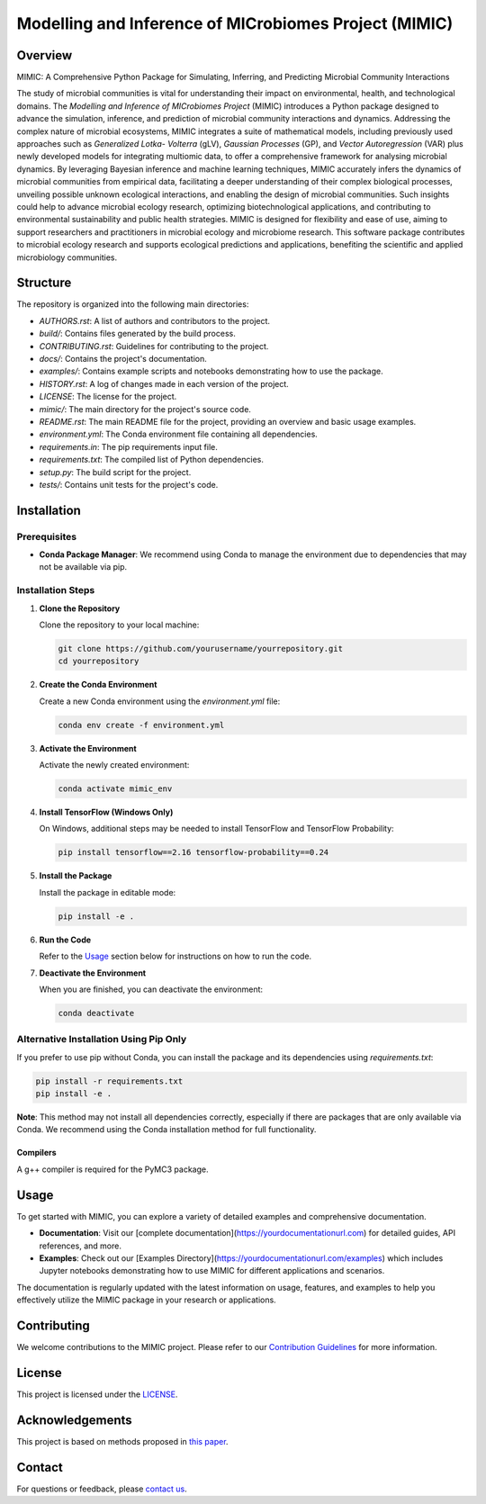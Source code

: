 ===========================================================
Modelling and Inference of MICrobiomes Project (MIMIC)
===========================================================

Overview
---------

MIMIC: A Comprehensive Python Package for Simulating, Inferring, and Predicting 
Microbial Community Interactions

The study of microbial communities is vital for understanding their impact on 
environmental, health, and technological domains. The *Modelling and Inference of 
MICrobiomes Project* (MIMIC) introduces a Python package designed to advance the 
simulation, inference, and prediction of microbial community interactions and dynamics. 
Addressing the complex nature of microbial ecosystems, MIMIC integrates a suite of 
mathematical models, including previously used approaches such as *Generalized Lotka-
Volterra* (gLV), *Gaussian Processes* (GP), and *Vector Autoregression* (VAR) plus 
newly developed models for integrating multiomic data, to offer a comprehensive 
framework for analysing microbial dynamics. By leveraging Bayesian inference and 
machine learning techniques, MIMIC accurately infers the dynamics of microbial 
communities from empirical data, facilitating a deeper understanding of their complex 
biological processes, unveiling possible unknown ecological interactions, and enabling 
the design of microbial communities. Such insights could help to advance microbial 
ecology research, optimizing biotechnological applications, and contributing to 
environmental sustainability and public health strategies. MIMIC is designed for 
flexibility and ease of use, aiming to support researchers and practitioners in 
microbial ecology and microbiome research. This software package contributes to 
microbial ecology research and supports ecological predictions and applications, 
benefiting the scientific and applied microbiology communities.

Structure
-----------

The repository is organized into the following main directories:

- `AUTHORS.rst`: A list of authors and contributors to the project.
- `build/`: Contains files generated by the build process.
- `CONTRIBUTING.rst`: Guidelines for contributing to the project.
- `docs/`: Contains the project's documentation.
- `examples/`: Contains example scripts and notebooks demonstrating how to use the package.
- `HISTORY.rst`: A log of changes made in each version of the project.
- `LICENSE`: The license for the project.
- `mimic/`: The main directory for the project's source code.
- `README.rst`: The main README file for the project, providing an overview and basic usage examples.
- `environment.yml`: The Conda environment file containing all dependencies.
- `requirements.in`: The pip requirements input file.
- `requirements.txt`: The compiled list of Python dependencies.
- `setup.py`: The build script for the project.
- `tests/`: Contains unit tests for the project's code.

Installation
--------------

Prerequisites
^^^^^^^^^^^^^

- **Conda Package Manager**: We recommend using Conda to manage the environment due to dependencies that may not be available via pip.

Installation Steps
^^^^^^^^^^^^^^^^^^^

1. **Clone the Repository**

   Clone the repository to your local machine:

   .. code-block:: bash

      git clone https://github.com/yourusername/yourrepository.git
      cd yourrepository

2. **Create the Conda Environment**

   Create a new Conda environment using the `environment.yml` file:

   .. code-block:: bash

      conda env create -f environment.yml

3. **Activate the Environment**

   Activate the newly created environment:

   .. code-block:: bash

      conda activate mimic_env

4. **Install TensorFlow (Windows Only)**

   On Windows, additional steps may be needed to install TensorFlow and TensorFlow Probability:

   .. code-block:: bash

      pip install tensorflow==2.16 tensorflow-probability==0.24

5. **Install the Package**

   Install the package in editable mode:

   .. code-block:: bash

      pip install -e .

6. **Run the Code**

   Refer to the `Usage`_ section below for instructions on how to run the code.

7. **Deactivate the Environment**

   When you are finished, you can deactivate the environment:

   .. code-block:: bash

      conda deactivate

Alternative Installation Using Pip Only
^^^^^^^^^^^^^^^^^^^^^^^^^^^^^^^^^^^^^^^

If you prefer to use pip without Conda, you can install the package and its dependencies using `requirements.txt`:

.. code-block:: bash

   pip install -r requirements.txt
   pip install -e .

**Note**: This method may not install all dependencies correctly, especially if there are packages that are only available via Conda. We recommend using the Conda installation method for full functionality.

Compilers
""""""""""
A g++ compiler is required for the PyMC3 package.

Usage
-------

To get started with MIMIC, you can explore a variety of detailed examples and comprehensive documentation.

- **Documentation**: Visit our [complete documentation](https://yourdocumentationurl.com) for detailed guides, API references, and more.
- **Examples**: Check out our [Examples Directory](https://yourdocumentationurl.com/examples) which includes Jupyter notebooks demonstrating how to use MIMIC for different applications and scenarios.

The documentation is regularly updated with the latest information on usage, features, and examples to help you effectively utilize the MIMIC package in your research or applications.

Contributing
-------------

We welcome contributions to the MIMIC project. Please refer to our `Contribution Guidelines <CONTRIBUTING.rst>`_ for more information.

License
--------

This project is licensed under the `LICENSE <LICENSE>`_.

Acknowledgements
------------------

This project is based on methods proposed in `this paper <https://onlinelibrary.wiley.com/doi/full/10.1002/bies.201600188>`_.

Contact
--------

For questions or feedback, please `contact us <mailto:christopher.barnes@ucl.ac.uk>`_.

